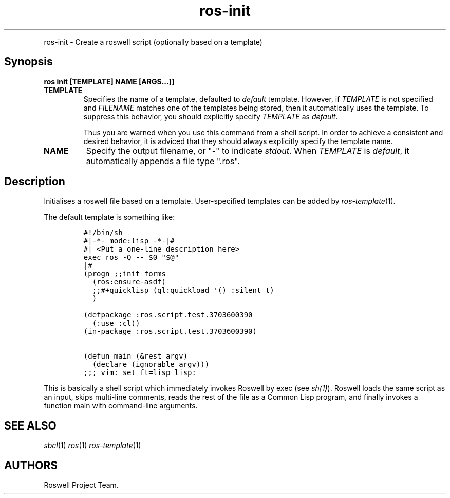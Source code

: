 .\" Automatically generated by Pandoc 1.16.0.2
.\"
.TH "ros-init" "1" "" "" ""
.hy
.PP
ros\-init \- Create a roswell script (optionally based on a template)
.SH Synopsis
.PP
\f[B]ros init [TEMPLATE] NAME [ARGS...]]\f[]
.TP
.B TEMPLATE
Specifies the name of a template, defaulted to \f[I]default\f[]
template.
However, if \f[I]TEMPLATE\f[] is not specified and \f[I]FILENAME\f[]
matches one of the templates being stored, then it automatically uses
the template.
To suppress this behavior, you should explicitly specify
\f[I]TEMPLATE\f[] as \f[I]default\f[].
.RS
.PP
Thus you are warned when you use this command from a shell script.
In order to achieve a consistent and desired behavior, it is adviced
that they should always explicitly specify the template name.
.RE
.TP
.B NAME
Specify the output filename, or "\-" to indicate \f[I]stdout\f[].
When \f[I]TEMPLATE\f[] is \f[I]default\f[], it automatically appends a
file type ".ros".
.RS
.RE
.SH Description
.PP
Initialises a roswell file based on a template.
User\-specified templates can be added by \f[I]ros\-template\f[](1).
.PP
The default template is something like:
.IP
.nf
\f[C]
#!/bin/sh
#|\-*\-\ mode:lisp\ \-*\-|#
#|\ <Put\ a\ one\-line\ description\ here>
exec\ ros\ \-Q\ \-\-\ $0\ "$\@"
|#
(progn\ ;;init\ forms
\ \ (ros:ensure\-asdf)
\ \ ;;#+quicklisp\ (ql:quickload\ \[aq]()\ :silent\ t)
\ \ )

(defpackage\ :ros.script.test.3703600390
\ \ (:use\ :cl))
(in\-package\ :ros.script.test.3703600390)

(defun\ main\ (&rest\ argv)
\ \ (declare\ (ignorable\ argv)))
;;;\ vim:\ set\ ft=lisp\ lisp:
\f[]
.fi
.PP
This is basically a shell script which immediately invokes Roswell by
exec (see \f[I]sh(1)\f[]).
Roswell loads the same script as an input, skips multi\-line comments,
reads the rest of the file as a Common Lisp program, and finally invokes
a function main with command\-line arguments.
.SH SEE ALSO
.PP
\f[I]sbcl\f[](1) \f[I]ros\f[](1) \f[I]ros\-template\f[](1)
.SH AUTHORS
Roswell Project Team.
